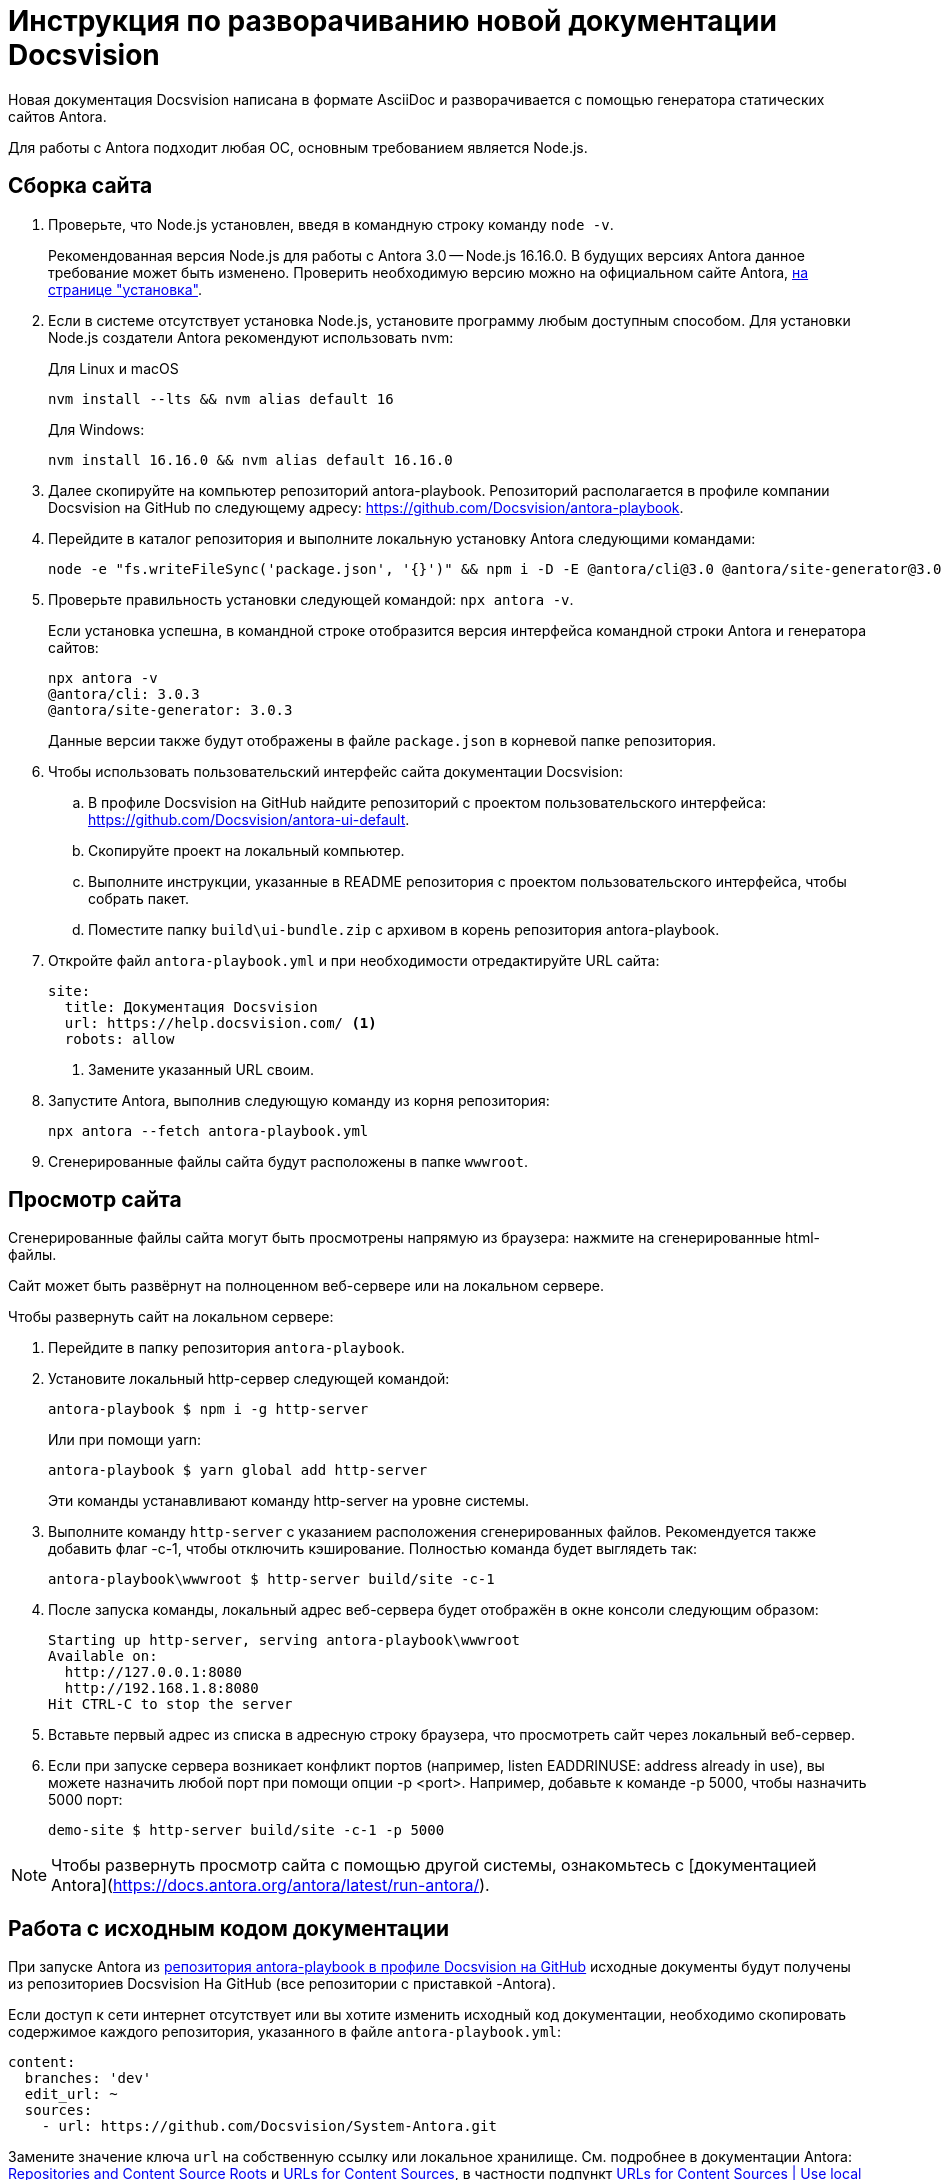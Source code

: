 = Инструкция по разворачиванию новой документации Docsvision

Новая документация Docsvision написана в формате AsciiDoc и разворачивается с помощью генератора статических сайтов Antora.

Для работы с Antora подходит любая ОС, основным требованием является Node.js.

== Сборка сайта

. Проверьте, что Node.js установлен, введя в командную строку команду `node -v`.
+
Рекомендованная версия Node.js для работы с Antora 3.0 -- Node.js 16.16.0. В будущих версиях Antora данное требование может быть изменено. Проверить необходимую версию можно на официальном сайте Antora, https://docs.antora.org/antora/latest/install-and-run-quickstart/[на странице "установка"].
+
. Если в системе отсутствует установка Node.js, установите программу любым доступным способом. Для установки Node.js создатели Antora рекомендуют использовать nvm:
+
.Для Linux и macOS
[source]
----
nvm install --lts && nvm alias default 16
----
+
.Для Windows:
[source]
----
nvm install 16.16.0 && nvm alias default 16.16.0
----
+
. Далее скопируйте на компьютер репозиторий antora-playbook. Репозиторий располагается в профиле компании Docsvision на GitHub по следующему адресу: https://github.com/Docsvision/antora-playbook.
. Перейдите в каталог репозитория и выполните локальную установку Antora следующими командами:
+
[source]
----
node -e "fs.writeFileSync('package.json', '{}')" && npm i -D -E @antora/cli@3.0 @antora/site-generator@3.0
----
+
. Проверьте правильность установки следующей командой: `npx antora -v`.
+
Если установка успешна, в командной строке отобразится версия интерфейса командной строки Antora и генератора сайтов:
+
[source]
----
npx antora -v
@antora/cli: 3.0.3
@antora/site-generator: 3.0.3
----
+
Данные версии также будут отображены в файле `package.json` в корневой папке репозитория.
+
. Чтобы использовать пользовательский интерфейс сайта документации Docsvision:
.. В профиле Docsvision на GitHub найдите репозиторий с проектом пользовательского интерфейса: https://github.com/Docsvision/antora-ui-default.
.. Скопируйте проект на локальный компьютер.
.. Выполните инструкции, указанные в README репозитория с проектом пользовательского интерфейса, чтобы собрать  пакет.
.. Поместите папку `build\ui-bundle.zip` с архивом в корень репозитория antora-playbook.
. Откройте файл `antora-playbook.yml` и при необходимости отредактируйте URL сайта:
+
[source,yaml]
----
site:
  title: Документация Docsvision
  url: https://help.docsvision.com/ <.>
  robots: allow
----
<.> Замените указанный URL своим.
+
. Запустите Antora, выполнив следующую команду из корня репозитория:
+
[source]
----
npx antora --fetch antora-playbook.yml
----
+
. Сгенерированные файлы сайта будут расположены в папке `wwwroot`.

== Просмотр сайта

Сгенерированные файлы сайта могут быть просмотрены напрямую из браузера: нажмите на сгенерированные html-файлы.

Сайт может быть развёрнут на полноценном веб-сервере или на локальном сервере.

.Чтобы развернуть сайт на локальном сервере:
. Перейдите в папку репозитория `antora-playbook`.
. Установите локальный http-сервер следующей командой:
+
 antora-playbook $ npm i -g http-server
+
Или при помощи yarn:
+
 antora-playbook $ yarn global add http-server
+
Эти команды устанавливают команду http-server на уровне системы.
+
. Выполните команду `http-server` с указанием расположения сгенерированных файлов. Рекомендуется также добавить флаг -c-1, чтобы отключить кэширование. Полностью команда будет выглядеть так:
+
 antora-playbook\wwwroot $ http-server build/site -c-1
+
. После запуска команды, локальный адрес веб-сервера будет отображён в окне консоли следующим образом:
+
[source]
----
Starting up http-server, serving antora-playbook\wwwroot
Available on:
  http://127.0.0.1:8080
  http://192.168.1.8:8080
Hit CTRL-C to stop the server
----
+
. Вставьте первый адрес из списка в адресную строку браузера, что просмотреть сайт через локальный веб-сервер.
+
. Если при запуске сервера возникает конфликт портов (например, listen EADDRINUSE: address already in use), вы можете назначить любой порт при помощи опции -p <port>. Например, добавьте к команде -p 5000, чтобы назначить 5000 порт:
+
 demo-site $ http-server build/site -c-1 -p 5000

NOTE: Чтобы развернуть просмотр сайта с помощью другой системы, ознакомьтесь с [документацией Antora](https://docs.antora.org/antora/latest/run-antora/).

== Работа с исходным кодом документации

При запуске Antora из https://github.com/Docsvision/antora-playbook/[репозитория antora-playbook в профиле Docsvision на GitHub] исходные документы будут получены из репозиториев Docsvision На GitHub (все репозитории с приставкой -Antora).

Если доступ к сети интернет отсутствует или вы хотите изменить исходный код документации, необходимо скопировать содержимое каждого репозитория, указанного в файле `antora-playbook.yml`:

[source,yml]
----
content:
  branches: 'dev'
  edit_url: ~
  sources:
    - url: https://github.com/Docsvision/System-Antora.git
----

Замените значение ключа `url` на собственную ссылку или локальное хранилище. См. подробнее в документации Antora: https://docs.antora.org/antora/latest/content-source-repositories/[Repositories and Content Source Roots] и https://docs.antora.org/antora/latest/playbook/content-source-url[URLs for Content Sources], в частности подпункт https://docs.antora.org/antora/latest/playbook/content-source-url/#local-urls[URLs for Content Sources | Use local content repositories].

****
Чтобы понять, как работать с исходным кодом документации в AsciiDoc, прочитайте материалы на сайте https://docs.asciidoctor.org/asciidoc/latest/[docs.asciidoctor.org].

Также подробнее ознакомьтесь с https://docs.antora.org/[документацией Antora], чтобы лучше понимать, как создаётся сайт с документацией Docsvision.
****

Для работы с исходным кодом документации в Docsvision используется ПО Jetbrains IntelliJ Idea с https://intellij-asciidoc-plugin.ahus1.de/docs/users-guide/index.html[плагином AsciiDoc].

== Поиск по сайту

В собранном сайте не будет работать поиск. Чтобы воспользоваться функциями локального (офлайн) поиска, рекомендуется использовать расширение Antora Lunr Search. Подробная инструкция по разворачиванию приведена https://www.npmjs.com/package/antora-lunr[по ссылке].

Перед использованием расширения Antora Lunr Search рекомендуется удалить папку `supplemental-ui` из копии репозитория antora-playbook в профиле Docsvision.
